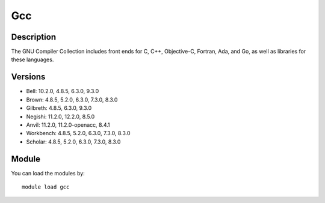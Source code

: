 .. _backbone-label:

Gcc
==============================

Description
~~~~~~~~
The GNU Compiler Collection includes front ends for C, C++, Objective-C, Fortran, Ada, and Go, as well as libraries for these languages.

Versions
~~~~~~~~
- Bell: 10.2.0, 4.8.5, 6.3.0, 9.3.0
- Brown: 4.8.5, 5.2.0, 6.3.0, 7.3.0, 8.3.0
- Gilbreth: 4.8.5, 6.3.0, 9.3.0
- Negishi: 11.2.0, 12.2.0, 8.5.0
- Anvil: 11.2.0, 11.2.0-openacc, 8.4.1
- Workbench: 4.8.5, 5.2.0, 6.3.0, 7.3.0, 8.3.0
- Scholar: 4.8.5, 5.2.0, 6.3.0, 7.3.0, 8.3.0

Module
~~~~~~~~
You can load the modules by::

    module load gcc

